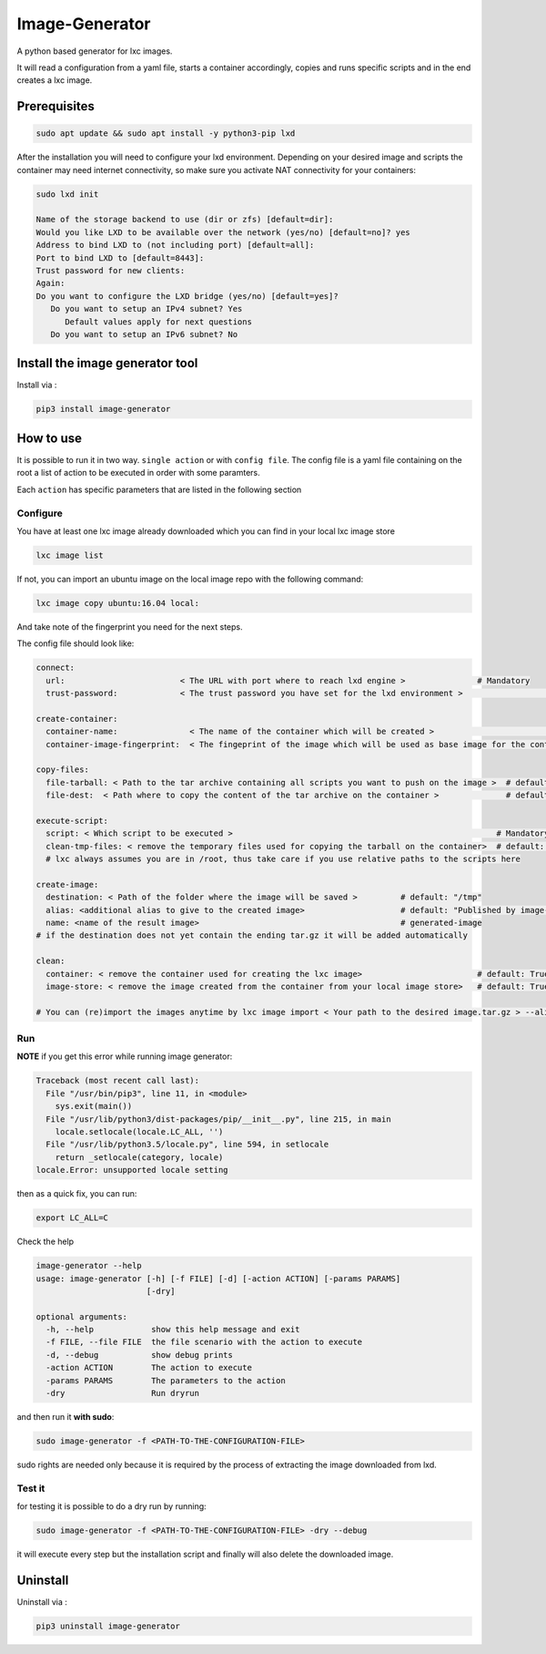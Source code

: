 Image-Generator
===============

A python based generator for lxc images.

It will read a configuration from a yaml file, starts a container
accordingly, copies and runs specific scripts and in the end creates a
lxc image.

Prerequisites
-------------

.. code:: sh

    sudo apt update && sudo apt install -y python3-pip lxd

After the installation you will need to configure your lxd environment.
Depending on your desired image and scripts the container may need
internet connectivity, so make sure you activate NAT connectivity for
your containers:

.. code:: sh

    sudo lxd init

    Name of the storage backend to use (dir or zfs) [default=dir]:
    Would you like LXD to be available over the network (yes/no) [default=no]? yes
    Address to bind LXD to (not including port) [default=all]:
    Port to bind LXD to [default=8443]:
    Trust password for new clients:
    Again:
    Do you want to configure the LXD bridge (yes/no) [default=yes]?
       Do you want to setup an IPv4 subnet? Yes
          Default values apply for next questions
       Do you want to setup an IPv6 subnet? No

Install the image generator tool
--------------------------------

Install via :

.. code:: sh

    pip3 install image-generator

How to use
----------

It is possible to run it in two way. ``single action`` or with
``config file``. The config file is a yaml file containing on the root a
list of action to be executed in order with some paramters.

Each ``action`` has specific parameters that are listed in the following
section

Configure
~~~~~~~~~

You have at least one lxc image already downloaded which you can find in
your local lxc image store

.. code:: sh

    lxc image list

If not, you can import an ubuntu image on the local image repo with the
following command:

.. code:: sh

    lxc image copy ubuntu:16.04 local:

And take note of the fingerprint you need for the next steps.

The config file should look like:

.. code:: yaml

    connect:
      url:                        < The URL with port where to reach lxd engine >               # Mandatory
      trust-password:             < The trust password you have set for the lxd environment >                    # Mandatory

    create-container:
      container-name:               < The name of the container which will be created >                                 # default: "image-generator"
      container-image-fingerprint:  < The fingeprint of the image which will be used as base image for the container >  # Mandatory; you do not need the complete image fingerprint, the one shown by lxc image list is enough

    copy-files:
      file-tarball: < Path to the tar archive containing all scripts you want to push on the image >  # default: "./etc/files.tar"
      file-dest:  < Path where to copy the content of the tar archive on the container >              # default /root/files.tar

    execute-script:
      script: < Which script to be executed >                                                       # Mandatory
      clean-tmp-files: < remove the temporary files used for copying the tarball on the container>  # default: False
      # lxc always assumes you are in /root, thus take care if you use relative paths to the scripts here

    create-image:
      destination: < Path of the folder where the image will be saved >         # default: "/tmp"
      alias: <additional alias to give to the created image>                    # default: "Published by image-generator"
      name: <name of the result image>                                          # generated-image
    # if the destination does not yet contain the ending tar.gz it will be added automatically

    clean:
      container: < remove the container used for creating the lxc image>                        # default: True 
      image-store: < remove the image created from the container from your local image store>   # default: True

    # You can (re)import the images anytime by lxc image import < Your path to the desired image.tar.gz > --alias < Your Alias here >

Run
~~~

**NOTE** if you get this error while running image generator:

.. code:: text

    Traceback (most recent call last):
      File "/usr/bin/pip3", line 11, in <module>
        sys.exit(main())
      File "/usr/lib/python3/dist-packages/pip/__init__.py", line 215, in main
        locale.setlocale(locale.LC_ALL, '')
      File "/usr/lib/python3.5/locale.py", line 594, in setlocale
        return _setlocale(category, locale)
    locale.Error: unsupported locale setting

then as a quick fix, you can run:

.. code:: sh

    export LC_ALL=C

Check the help

.. code:: sh

    image-generator --help
    usage: image-generator [-h] [-f FILE] [-d] [-action ACTION] [-params PARAMS]
                           [-dry]

    optional arguments:
      -h, --help            show this help message and exit
      -f FILE, --file FILE  the file scenario with the action to execute
      -d, --debug           show debug prints
      -action ACTION        The action to execute
      -params PARAMS        The parameters to the action
      -dry                  Run dryrun

and then run it **with sudo**:

.. code:: sh

    sudo image-generator -f <PATH-TO-THE-CONFIGURATION-FILE>

sudo rights are needed only because it is required by the process of
extracting the image downloaded from lxd.

Test it
~~~~~~~

for testing it is possible to do a dry run by running:

.. code:: sh

    sudo image-generator -f <PATH-TO-THE-CONFIGURATION-FILE> -dry --debug

it will execute every step but the installation script and finally will
also delete the downloaded image.

Uninstall
---------

Uninstall via :

.. code:: sh

    pip3 uninstall image-generator


